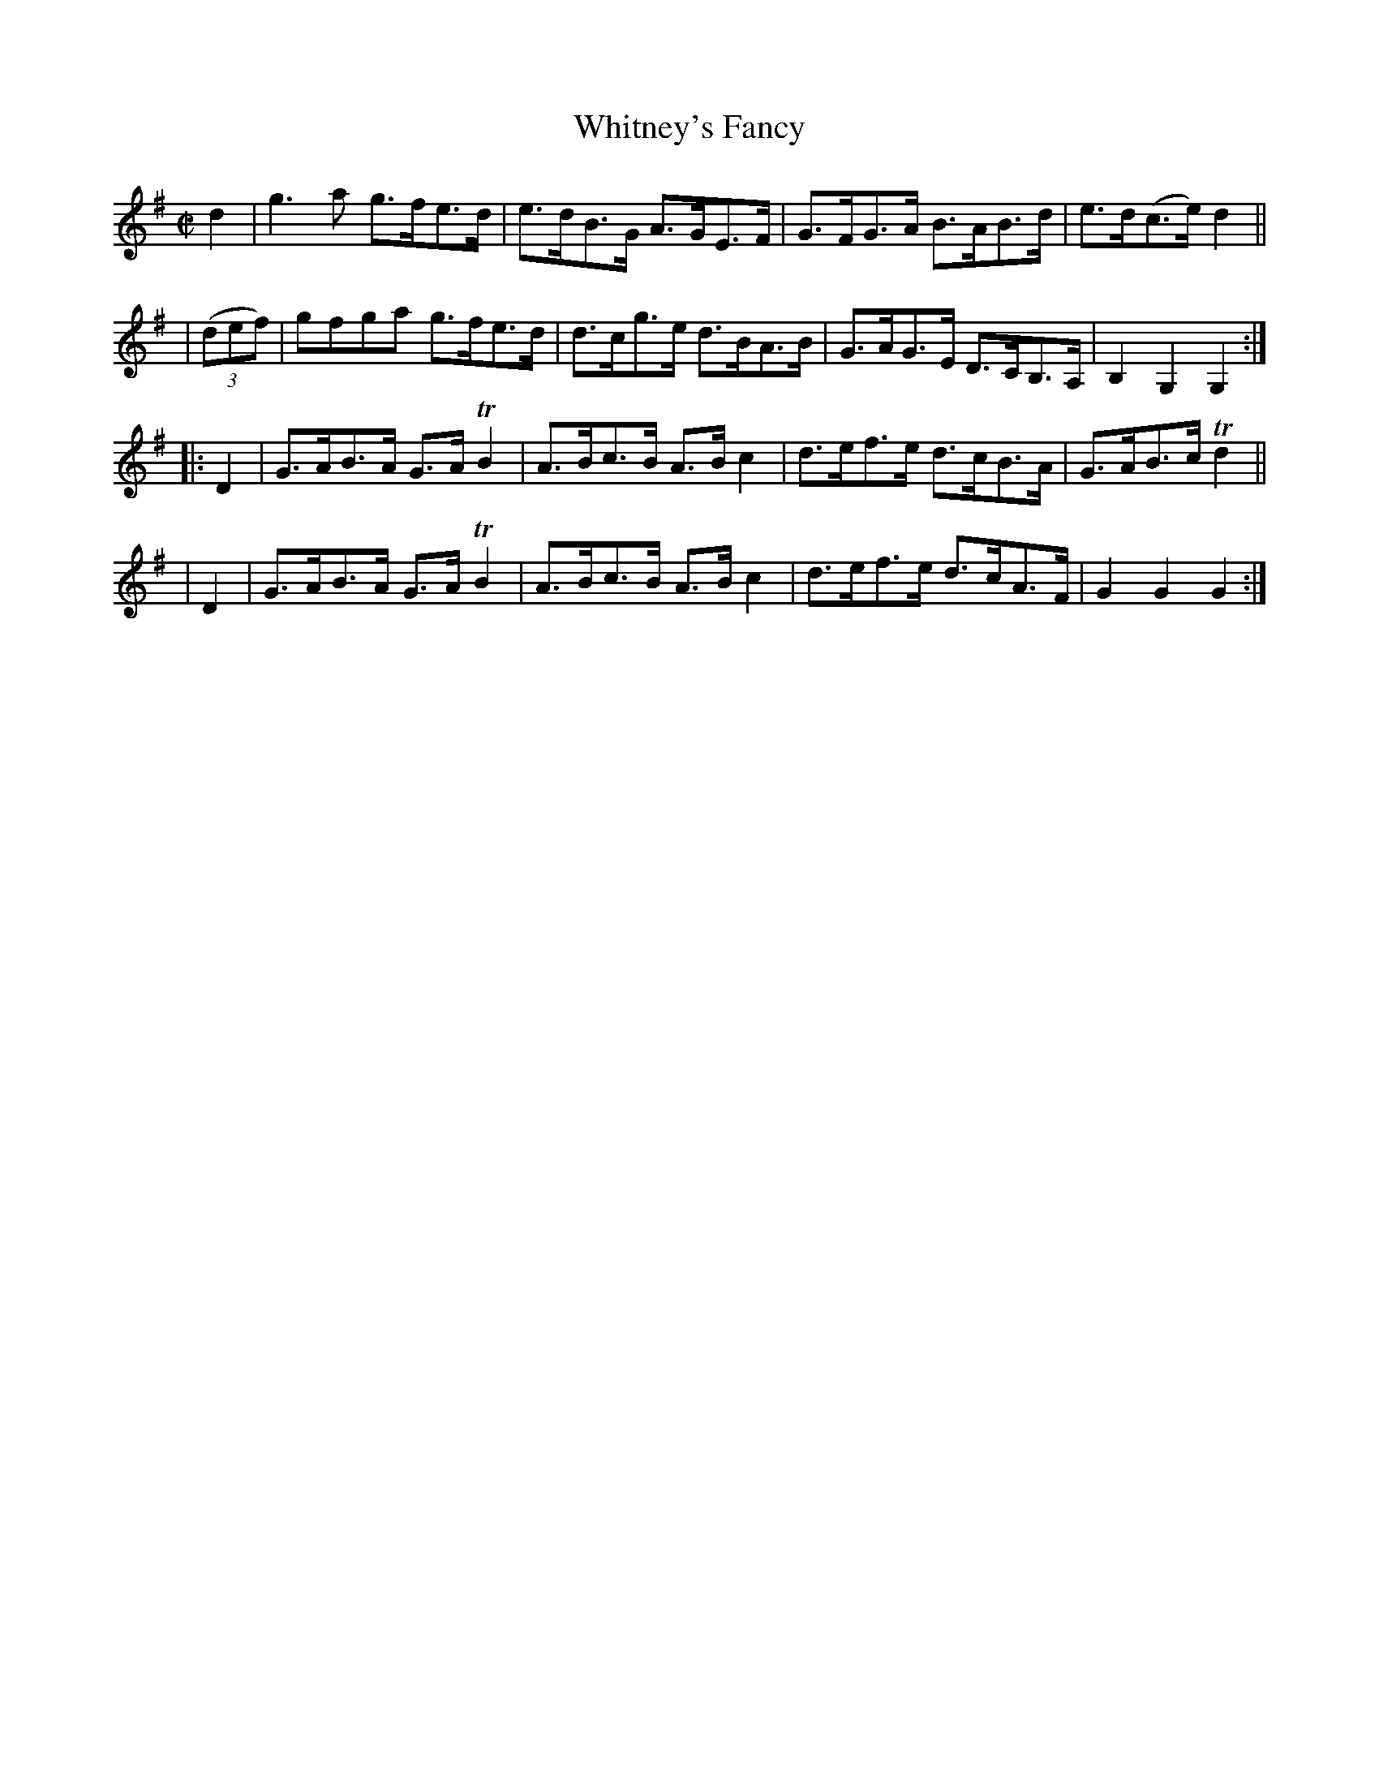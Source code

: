 X: 933
T: Whitney's Fancy
R: hornpipe
%S: s:4 b:16(4+4+4+4)
B: Francis O'Neill: "The Dance Music of Ireland" (1907) #933
Z: Transcribed by Frank Nordberg - http://www.musicaviva.com
F: http://www.musicaviva.com/abc/tunes/ireland/oneill-1001/0933/oneill-1001-0933-1.abc
%m: Tn2 = (3n/o/n/ m/n/
M: C|
L: 1/8
K: G
     d2   | g3a    g>fe>d | e>dB>G A>GE>F | G>FG>A B>AB>d | e>d(c>e) d2 ||
| (3(def) | gfga   g>fe>d | d>cg>e d>BA>B | G>AG>E D>CB,>A, | B,2G,2G,2 :|
|:   D2   | G>AB>A G>ATB2 | A>Bc>B A>Bc2 | d>ef>e d>cB>A | G>AB>c Td2 ||
|    D2   | G>AB>A G>ATB2 | A>Bc>B A>Bc2 | d>ef>e d>cA>F | G2G2G2 :|
